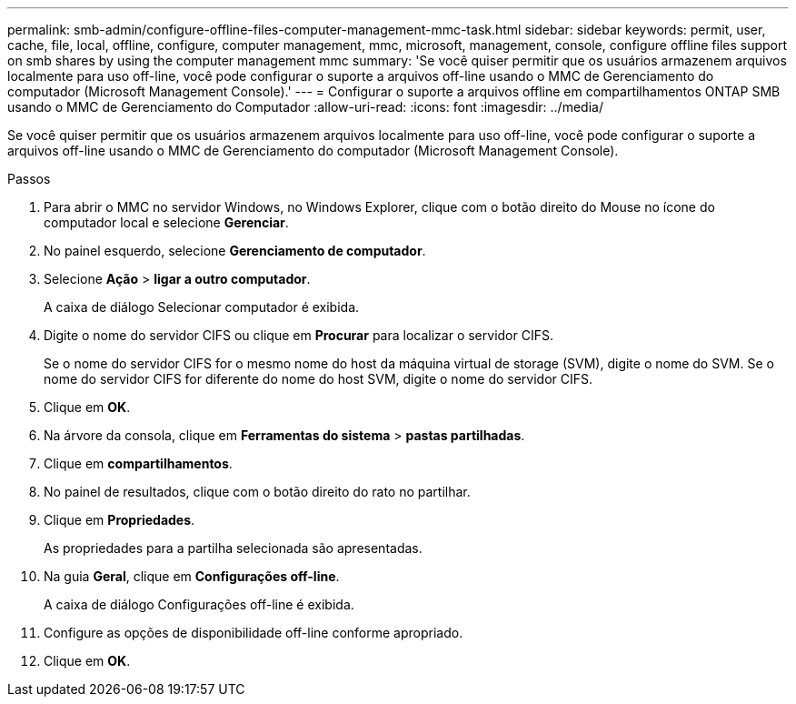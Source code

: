 ---
permalink: smb-admin/configure-offline-files-computer-management-mmc-task.html 
sidebar: sidebar 
keywords: permit, user, cache, file, local, offline, configure, computer management, mmc, microsoft, management, console, configure offline files support on smb shares by using the computer management mmc 
summary: 'Se você quiser permitir que os usuários armazenem arquivos localmente para uso off-line, você pode configurar o suporte a arquivos off-line usando o MMC de Gerenciamento do computador (Microsoft Management Console).' 
---
= Configurar o suporte a arquivos offline em compartilhamentos ONTAP SMB usando o MMC de Gerenciamento do Computador
:allow-uri-read: 
:icons: font
:imagesdir: ../media/


[role="lead"]
Se você quiser permitir que os usuários armazenem arquivos localmente para uso off-line, você pode configurar o suporte a arquivos off-line usando o MMC de Gerenciamento do computador (Microsoft Management Console).

.Passos
. Para abrir o MMC no servidor Windows, no Windows Explorer, clique com o botão direito do Mouse no ícone do computador local e selecione *Gerenciar*.
. No painel esquerdo, selecione *Gerenciamento de computador*.
. Selecione *Ação* > *ligar a outro computador*.
+
A caixa de diálogo Selecionar computador é exibida.

. Digite o nome do servidor CIFS ou clique em *Procurar* para localizar o servidor CIFS.
+
Se o nome do servidor CIFS for o mesmo nome do host da máquina virtual de storage (SVM), digite o nome do SVM. Se o nome do servidor CIFS for diferente do nome do host SVM, digite o nome do servidor CIFS.

. Clique em *OK*.
. Na árvore da consola, clique em *Ferramentas do sistema* > *pastas partilhadas*.
. Clique em *compartilhamentos*.
. No painel de resultados, clique com o botão direito do rato no partilhar.
. Clique em *Propriedades*.
+
As propriedades para a partilha selecionada são apresentadas.

. Na guia *Geral*, clique em *Configurações off-line*.
+
A caixa de diálogo Configurações off-line é exibida.

. Configure as opções de disponibilidade off-line conforme apropriado.
. Clique em *OK*.


